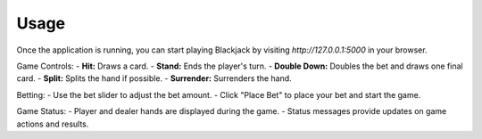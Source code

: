 Usage
=====

Once the application is running, you can start playing Blackjack by visiting `http://127.0.0.1:5000` in your browser.

Game Controls:
- **Hit:** Draws a card.
- **Stand:** Ends the player's turn.
- **Double Down:** Doubles the bet and draws one final card.
- **Split:** Splits the hand if possible.
- **Surrender:** Surrenders the hand.

Betting:
- Use the bet slider to adjust the bet amount.
- Click "Place Bet" to place your bet and start the game.

Game Status:
- Player and dealer hands are displayed during the game.
- Status messages provide updates on game actions and results.
